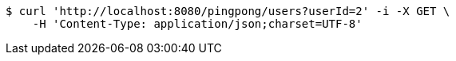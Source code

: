 [source,bash]
----
$ curl 'http://localhost:8080/pingpong/users?userId=2' -i -X GET \
    -H 'Content-Type: application/json;charset=UTF-8'
----